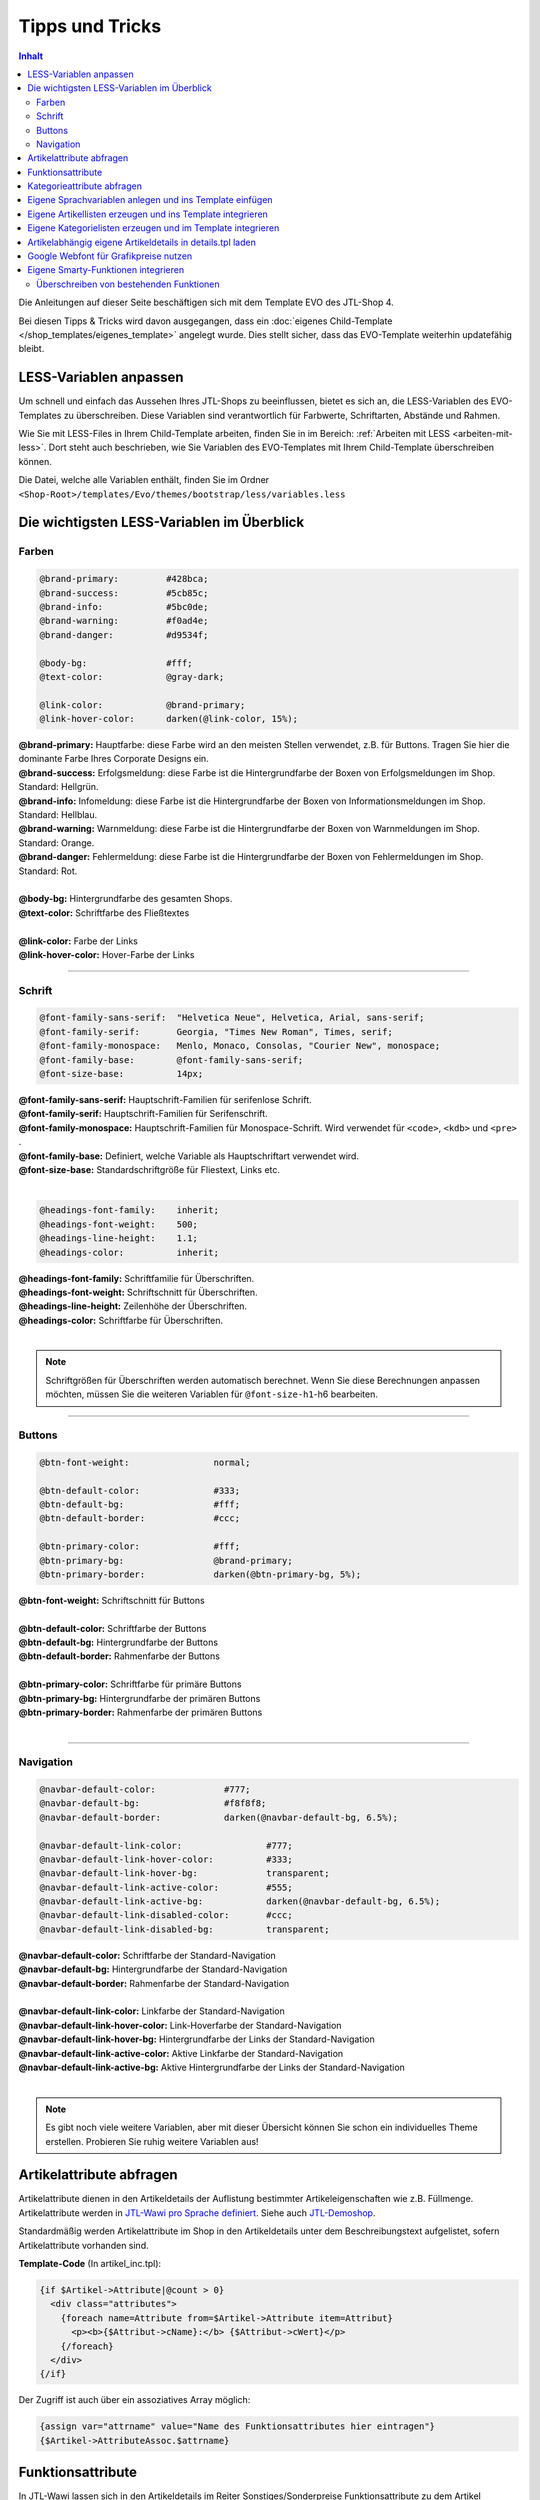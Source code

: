 Tipps und Tricks
================

.. contents::
    Inhalt

Die Anleitungen auf dieser Seite beschäftigen sich mit dem Template EVO des JTL-Shop 4.

Bei diesen Tipps & Tricks wird davon ausgegangen, dass ein :doc:`eigenes Child-Template </shop_templates/eigenes_template>` angelegt wurde.
Dies stellt sicher, dass das EVO-Template weiterhin updatefähig bleibt.

***********************
LESS-Variablen anpassen
***********************

Um schnell und einfach das Aussehen Ihres JTL-Shops zu beeinflussen, bietet es sich an, die LESS-Variablen des EVO-Templates zu überschreiben.
Diese Variablen sind verantwortlich für Farbwerte, Schriftarten, Abstände und Rahmen.

Wie Sie mit LESS-Files in Ihrem Child-Template arbeiten, finden Sie in im Bereich: :ref:`Arbeiten mit LESS <arbeiten-mit-less>`.
Dort steht auch beschrieben, wie Sie Variablen des EVO-Templates mit Ihrem Child-Template überschreiben können.

Die Datei, welche alle Variablen enthält, finden Sie im Ordner ``<Shop-Root>/templates/Evo/themes/bootstrap/less/variables.less``

*******************************************
Die wichtigsten LESS-Variablen im Überblick
*******************************************

Farben
------

.. code-block:: scss

    @brand-primary:         #428bca;
    @brand-success:         #5cb85c;
    @brand-info:            #5bc0de;
    @brand-warning:         #f0ad4e;
    @brand-danger:          #d9534f;

    @body-bg:               #fff;
    @text-color:            @gray-dark;

    @link-color:            @brand-primary;
    @link-hover-color:      darken(@link-color, 15%);

| **@brand-primary:** Hauptfarbe: diese Farbe wird an den meisten Stellen verwendet, z.B. für Buttons.
  Tragen Sie hier die dominante Farbe Ihres Corporate Designs ein.
| **@brand-success:** Erfolgsmeldung: diese Farbe ist die Hintergrundfarbe der Boxen von Erfolgsmeldungen im Shop. Standard: Hellgrün.
| **@brand-info:** Infomeldung: diese Farbe ist die Hintergrundfarbe der Boxen von Informationsmeldungen im Shop. Standard: Hellblau.
| **@brand-warning:** Warnmeldung: diese Farbe ist die Hintergrundfarbe der Boxen von Warnmeldungen im Shop. Standard: Orange.
| **@brand-danger:** Fehlermeldung: diese Farbe ist die Hintergrundfarbe der Boxen von Fehlermeldungen im Shop. Standard: Rot.
|
| **@body-bg:** Hintergrundfarbe des gesamten Shops.
| **@text-color:** Schriftfarbe des Fließtextes
|
| **@link-color:** Farbe der Links
| **@link-hover-color:** Hover-Farbe der Links

----------------------------------------------------------------------------------------------------

Schrift
-------

.. code-block:: scss

    @font-family-sans-serif:  "Helvetica Neue", Helvetica, Arial, sans-serif;
    @font-family-serif:       Georgia, "Times New Roman", Times, serif;
    @font-family-monospace:   Menlo, Monaco, Consolas, "Courier New", monospace;
    @font-family-base:        @font-family-sans-serif;
    @font-size-base:          14px;

| **@font-family-sans-serif:** Hauptschrift-Familien für serifenlose Schrift.
| **@font-family-serif:** Hauptschrift-Familien für Serifenschrift.
| **@font-family-monospace:** Hauptschrift-Familien für Monospace-Schrift. Wird verwendet für ``<code>``, ``<kdb>`` und ``<pre>`` .
| **@font-family-base:** Definiert, welche Variable als Hauptschriftart verwendet wird.
| **@font-size-base:** Standardschriftgröße für Fliestext, Links etc.
|

.. code-block:: scss

    @headings-font-family:    inherit;
    @headings-font-weight:    500;
    @headings-line-height:    1.1;
    @headings-color:          inherit;

| **@headings-font-family:** Schriftfamilie für Überschriften.
| **@headings-font-weight:** Schriftschnitt für Überschriften.
| **@headings-line-height:** Zeilenhöhe der Überschriften.
| **@headings-color:** Schriftfarbe für Überschriften.
|

.. note::

    Schriftgrößen für Überschriften werden automatisch berechnet. Wenn Sie diese Berechnungen anpassen möchten, müssen Sie die weiteren Variablen für ``@font-size-h1``-h6 bearbeiten.

----------------------------------------------------------------------------------------------------

Buttons
-------

.. code-block:: scss

    @btn-font-weight:                normal;

    @btn-default-color:              #333;
    @btn-default-bg:                 #fff;
    @btn-default-border:             #ccc;

    @btn-primary-color:              #fff;
    @btn-primary-bg:                 @brand-primary;
    @btn-primary-border:             darken(@btn-primary-bg, 5%);

| **@btn-font-weight:** Schriftschnitt für Buttons
|
| **@btn-default-color:** Schriftfarbe der Buttons
| **@btn-default-bg:** Hintergrundfarbe der Buttons
| **@btn-default-border:** Rahmenfarbe der Buttons
|
| **@btn-primary-color:** Schriftfarbe für primäre Buttons
| **@btn-primary-bg:** Hintergrundfarbe der primären Buttons
| **@btn-primary-border:** Rahmenfarbe der primären Buttons
|

----------------------------------------------------------------------------------------------------

Navigation
----------

.. code-block:: scss

    @navbar-default-color:             #777;
    @navbar-default-bg:                #f8f8f8;
    @navbar-default-border:            darken(@navbar-default-bg, 6.5%);

    @navbar-default-link-color:                #777;
    @navbar-default-link-hover-color:          #333;
    @navbar-default-link-hover-bg:             transparent;
    @navbar-default-link-active-color:         #555;
    @navbar-default-link-active-bg:            darken(@navbar-default-bg, 6.5%);
    @navbar-default-link-disabled-color:       #ccc;
    @navbar-default-link-disabled-bg:          transparent;

| **@navbar-default-color:** Schriftfarbe der Standard-Navigation
| **@navbar-default-bg:** Hintergrundfarbe der Standard-Navigation
| **@navbar-default-border:** Rahmenfarbe der Standard-Navigation
|
| **@navbar-default-link-color:** Linkfarbe der Standard-Navigation
| **@navbar-default-link-hover-color:** Link-Hoverfarbe der Standard-Navigation
| **@navbar-default-link-hover-bg:** Hintergrundfarbe der Links der Standard-Navigation
| **@navbar-default-link-active-color:** Aktive Linkfarbe der Standard-Navigation
| **@navbar-default-link-active-bg:** Aktive Hintergrundfarbe der Links der Standard-Navigation
|

.. note::

    Es gibt noch viele weitere Variablen, aber mit dieser Übersicht können Sie schon ein individuelles Theme erstellen. Probieren Sie ruhig weitere Variablen aus!

*************************
Artikelattribute abfragen
*************************

Artikelattribute dienen in den Artikeldetails der Auflistung bestimmter Artikeleigenschaften wie z.B. Füllmenge. Artikelattribute werden in `JTL-Wawi pro Sprache definiert <http://guide.jtl-software.de/jtl/Betrieb:Artikel-/Kategoriepflege>`_.
Siehe auch `JTL-Demoshop <https://demo.jtl-shop.de/Frei-definierte-Attribute>`_.

Standardmäßig werden Artikelattribute im Shop in den Artikeldetails unter dem Beschreibungstext aufgelistet, sofern Artikelattribute vorhanden sind.

**Template-Code** (In artikel_inc.tpl):

.. code-block:: smarty

    {if $Artikel->Attribute|@count > 0}
      <div class="attributes">
        {foreach name=Attribute from=$Artikel->Attribute item=Attribut}
          <p><b>{$Attribut->cName}:</b> {$Attribut->cWert}</p>
        {/foreach}
      </div>
    {/if}

Der Zugriff ist auch über ein assoziatives Array möglich:

.. code-block:: smarty

    {assign var="attrname" value="Name des Funktionsattributes hier eintragen"}
    {$Artikel->AttributeAssoc.$attrname}

******************
Funktionsattribute
******************

In JTL-Wawi lassen sich in den Artikeldetails im Reiter Sonstiges/Sonderpreise Funktionsattribute zu dem Artikel hinterlegen. Anders als Artikelattribute (siehe vorheriger Abschnitt) werden Funktionsattribute nicht mehrsprachig definiert.
Funktionsattribute an einem Artikel lösen ein bestimmtes Ereignis aus oder steuern gewisse Funktionen im Shop oder Template.
Siehe auch `Beispielartikel mit Funktionsattributen im JTL-Demoshop <https://demo.jtl-shop.de/Frei-definierte-Attribute>`_.

Funktionsattribute am Artikel stehen templateseitig in den Artikeldetails als Variable zur Verfügung und können auf solchen Seiten abgefragt werden.
Standardmäßig unterstützt der Shop die folgenden Funktionsattribute: `Funktionsattribute für JTL-Shop <https://demo.jtl-shop.de/Frei-definierte-Attribute>`_.

Funktionsattribute können im Template per ``{$Artikel->FunktionsAttribute.FUNKTIONSATTRIBUTNAME}`` ausgelesen werden (**FUNKTIONSATTRIBUTNAME** durch den von Ihnen gewählten Funktionsattributnamen in JTL-Wawi ersetzen).

Natürlich können auch eigene Funktionsattribute in JTL-Wawi angelegt, und im Shop-Template abgefragt werden.

.. note::

    **Wichtig:** Funktionsattributnamen müssen lowercase (nur Kleinbuchstaben) ausgeschrieben werden, auch wenn der Name in JTL-Wawi Großbuchstaben enthält.

**Beispiel:**
Wir möchten ein Funktionsattribut ``body_class`` abfragen und abhängig davon eine besondere CSS-Klasse für das body-Element setzen:

**Template-Code** (für header.tpl):

.. code-block:: smarty

    <body{if $Artikel->FunktionsAttribute.body_class} class="{$Artikel->FunktionsAttribute.body_class}"{/if} id="page_type_{$nSeitenTyp}">

**Sonderfall Sonderzeichen im Funktionsattributnamen:**
Bei Sonderzeichen im Namen des Funktionsattributs kann wie folgt darauf zugegriffen werden:

.. code-block:: smarty

    {assign var="fktattrname" value="größe"}
    {$Artikel->FunktionsAttribute.$fktattrname}

***************************
Kategorieattribute abfragen
***************************

In JTL-Wawi lassen sich in den Kategoriedetails Kategorieattribute definieren, welche beim Synchronisieren zum Shop übertragen werden.
Beginnend mit Shop-Version 4.05 werden Kategorie-Funktionsattribute (``categoryFunctionAttributes``) als key/value pair zur Aufnahme der
Funktionsattribute und ``categoryAttributes`` als array of objects mit den lokalisierten Kategorieattributen unterschieden.
Funktionsattribute dienen der Steuerung von Aktionen oder der Ansicht im Shop, während Kategorieattributen lokalisierte Werte - passend
zur eingestellten Sprache - enthalten können.
Diese Kategorieattribute können im Template wie folgt abgefragt werden:

**PHP-Code für Funktionsattribut** (Einbindung als Plugin oder Einbindung in :ref:`php/functions.php <eigene-smarty-funktionen-integrieren>`):

.. code-block:: php

    $Kategorien = new KategorieListe();
    $Kategorien->getAllCategoriesOnLevel( 0 );
    foreach ($Kategorien->elemente as $Kategorie) {
      $funktionsWert = $Kategorie->categoryFunctionAttributes['meinkategoriefunktionsattribut'];
    }

**PHP-Code für lokalisiertes Attribut** (Einbindung als Plugin oder Einbindung in :ref:`php/functions.php <eigene-smarty-funktionen-integrieren>`):

.. code-block:: php

    $Kategorien = new KategorieListe();
    $Kategorien->getAllCategoriesOnLevel( 0 );
    foreach ($Kategorien->elemente as $Kategorie) {
      $attributWert = $Kategorie->categoryFunctionAttributes['meinkategorieattribut']->cWert;
    }

**Template-Code** zur Steuerung mittels Kategorie-Funktionsattributen in Kategorieansicht (am besten mit der :doc:`Smarty Debug-Konsole  </shop_templates/debug>` nach dem eigenen Kategorieattribut suchen):

.. code-block:: smarty

    {if $oNavigationsinfo->oKategorie->KategorieAttribute.meinkategoriefunktionsattribut === 'machedies'}
        <span>MacheDies</span>
    {else}
        <span>MacheDas</span>
    {/if}

**Template-Code** zur Ausgabe eines lokalisierten Kategorieattributs in Kategorieansicht (am besten mit der :doc:`Smarty Debug-Konsole  </shop_templates/debug>` nach dem eigenen Kategorieattribut suchen):

.. code-block:: smarty

    <span>{$oNavigationsinfo->oKategorie->KategorieAttribute.meinkategorieattribut->cWert}</span>

********************************************************
Eigene Sprachvariablen anlegen und ins Template einfügen
********************************************************

In der Sprachverwaltung im JTL-Shop-Admin-Backend ( Admin -> Sprachverwaltung ) lassen sich im Hinzufügen-Reiter eigene Sprachvariablen hinzufügen. Per Smarty-Funktion ``{lang}`` und den Parametern ``key`` und ``section`` können Sie diese Variablen im Template verwenden.

Beispiel:
Wir fügen über die Sprachverwaltung folgende Sprachvariable hinzu:

* Sektion: custom
* Variable: "safetyBoxTitle"
* Wert Deutsch: "SSL-Verschlüsselung"
* Wert Englisch: "SSL-Encryption"

**Template-Code**:

.. code-block:: smarty

    {lang key="safetyBoxTitle" section="custom"}

**PHP-Code** (z.B. für Plugins):

.. code-block:: php

    echo $GLOBALS['oSprache']->gibWert('safetyBoxTitle', 'custom');

**Sprachvariable als Smarty-Variable speichern und abfragen:**

**Template-Code**:

.. code-block:: smarty

    {* Sprachvariable einfügen *}
    {lang key="safetyBoxTitle" section="custom"}

    {* Variable mit assign zuweisen *}
    {lang assign="testVariableSafetyBoxTitle" key="safetyBoxTitle" section="custom"}

    {* die zuvor zugewiesene Variable kann nun normal aufgerufen oder abgefragt werden *}
    {if $testVariableSafetyBoxTitle eq "SSL-Verschlüsselung"}<span class="de">{$testVariableSafetyBoxTitle}</span>{else}<span>{$testVariableSafetyBoxTitle}</span>{/if}


**********************************************************
Eigene Artikellisten erzeugen und ins Template integrieren
**********************************************************

Ab JTL-Shop3.10 ist es möglich, eigene Artikel-Arrays über eine Smarty-Funktion ``{get_product_list}`` zu erzeugen.
Der Funktion können die folgenden Parameter übergeben werden:

+-------------------------+----------+-----------------+---------------------------------------------------------------------------------------------------------------------------------------------------------+
| Parametername           | Typ      | Pflichtattribut | Beschreibung                                                                                                                                            |
+=========================+==========+=================+=========================================================================================================================================================+
| nLimit                  | Numeric  | Ja              | Maximale Anzahl Artikel, welche geholt werden sollen                                                                                                    |
+-------------------------+----------+-----------------+---------------------------------------------------------------------------------------------------------------------------------------------------------+
| cAssign                 | String   | Ja              | Name der Smarty-Variable, in welchem das Array mit Artikeln gespeichert wird                                                                            |
+-------------------------+----------+-----------------+---------------------------------------------------------------------------------------------------------------------------------------------------------+
| kKategorie              | Numeric  | -               | Primärschlüssel einer Kategorie, siehe Datenbank tkategorie.kKategorie                                                                                  |
+-------------------------+----------+-----------------+---------------------------------------------------------------------------------------------------------------------------------------------------------+
| kHersteller             | Numeric  | -               | Primärschlüssel eines Herstellers, siehe Datenbank thersteller.kHersteller                                                                              |
+-------------------------+----------+-----------------+---------------------------------------------------------------------------------------------------------------------------------------------------------+
| kArtikel                | Numeric  | -               | Primärschlüssel eines Artikels, siehe Datenbank tartikel.kArtikel                                                                                       |
+-------------------------+----------+-----------------+---------------------------------------------------------------------------------------------------------------------------------------------------------+
| kSuchanfrage            | String   | -               | Primärschlüssel einer Suchanfrage, siehe Datenbank tsuchcache.kSuchCache                                                                                |
+-------------------------+----------+-----------------+---------------------------------------------------------------------------------------------------------------------------------------------------------+
| kMerkmalWert            | String   | -               | Primärschlüssel eines Merkmalwerts, siehe Datenbank tmerkmalwert.kMerkmalwert                                                                           |
+-------------------------+----------+-----------------+---------------------------------------------------------------------------------------------------------------------------------------------------------+
| kTag                    | String   | -               | Primärschlüssel eines Tags siehe ttag.kTag                                                                                                              |
+-------------------------+----------+-----------------+---------------------------------------------------------------------------------------------------------------------------------------------------------+
| kSuchspecial            | Numeric  | -               | Filterung nach Suchspecials, siehe Tabelle unten Suchspecialschlüssel                                                                                   |
+-------------------------+----------+-----------------+---------------------------------------------------------------------------------------------------------------------------------------------------------+
| kKategorieFilter        | Numeric  | -               | Zusätzlicher Filter nach einer Kategorie in Kombination mit einem Hauptfilter z.B. kHersteller.                                                         |
+-------------------------+----------+-----------------+---------------------------------------------------------------------------------------------------------------------------------------------------------+
| kHerstellerFilter       | Numeric  | -               | Zusätzlicher Filter nach einem Hersteller in Kombination mit einem Hauptfilter z.B. kKategorie. Primärschlüssel siehe Datenbank thersteller.kHersteller |
+-------------------------+----------+-----------------+---------------------------------------------------------------------------------------------------------------------------------------------------------+
| nBewertungSterneFilter  | Numeric  | -               | Zusätzlicher Filter nach Mindest-Durschnittsbewertung in Kombination mit einem Hauptfilter z.B. kKategorie.                                             |
+-------------------------+----------+-----------------+---------------------------------------------------------------------------------------------------------------------------------------------------------+
| cPreisspannenFilter     | String   | -               | Zusätzlicher Filter nach Preisspanne in Kombination mit einem Hauptfilter z.B. kKategorie. Schreibweise für von 20€ bis 40.99€: "20_40.99"              |
+-------------------------+----------+-----------------+---------------------------------------------------------------------------------------------------------------------------------------------------------+
| nSortierung             | Numeric  | -               | gibt an nach welchem Artikelattribut sortiert werden soll. Details siehe Tabelle unten Sortierungsschlüssel                                             |
+-------------------------+----------+-----------------+---------------------------------------------------------------------------------------------------------------------------------------------------------+
| cMerkmalFilter          | String   | -               | Primärschlüssel der Merkmalwerte durch Semikolon getrennt z.B. "100;101". Primärschlüsselangabe siehe Datenbank tmerkmalwert.kMerkmalwert               |
+-------------------------+----------+-----------------+---------------------------------------------------------------------------------------------------------------------------------------------------------+
| cSuchFilter             | String   | -               | Primärschlüssel der Suchfilter durch Semikolon getrennt z.B. "200;201". Primärschlüsselangabe siehe Datenbank tsuchcache.kSuchCache                     |
+-------------------------+----------+-----------------+---------------------------------------------------------------------------------------------------------------------------------------------------------+
| cTagFilter              | String   | -               | Primärschlüssel der Tags durch Semikolon getrennt z.B. "300;301". Primärschlüsselangabe siehe Datenbank ttag.kTag                                       |
+-------------------------+----------+-----------------+---------------------------------------------------------------------------------------------------------------------------------------------------------+
| cSuche                  | String   | -               | Suchbegriff z.B. "zwiebel ananas baguette"                                                                                                              |
+-------------------------+----------+-----------------+---------------------------------------------------------------------------------------------------------------------------------------------------------+

**Beispieleinbindung in Template-Code**
Den folgenden Code binden wir im Template in die Datei /tpl_inc/seite_startseite.tpl ein:

.. code-block:: smarty

    <h2>Unsere Verkaufsschlager aus dem Bereich Gemüse</h2>
    {get_product_list kKategorie=21 nLimit=3 nSortierung=11 cAssign="myProducts"}
    {if $myProducts}
      <ul>
      {foreach name=custom from=$myProducts item=oCustomArtikel}
        <li>{$oCustomArtikel->cName}</li>
      {/foreach}
      </ul>
    {/if}

**Sortierungsschlüssel**

+----------------------+----------+
| Standard             | 100      |
+======================+==========+
| Name A-Z             | 1        |
+----------------------+----------+
| Name Z-A             | 2        |
+----------------------+----------+
| Preis 1..9           | 3        |
+----------------------+----------+
| Preis 9..1           | 4        |
+----------------------+----------+
| EAN                  | 5        |
+----------------------+----------+
| neuste zuerst        | 6        |
+----------------------+----------+
| Artikelnummer        | 7        |
+----------------------+----------+
| Verfügbarkeit        | 8        |
+----------------------+----------+
| Gewicht              | 9        |
+----------------------+----------+
| Erscheinungsdatum    | 10       |
+----------------------+----------+
| Bestseller           | 11       |
+----------------------+----------+
| Bewertungen          | 12       |
+----------------------+----------+

**Suchspecialschlüssel**

+-----------------------+----------+
| Bestseller            | 100      |
+=======================+==========+
| Sonderangebote        | 1        |
+-----------------------+----------+
| Neu im Sortiment      | 2        |
+-----------------------+----------+
| Top Angebote          | 3        |
+-----------------------+----------+
| In Kürze verfügbar    | 4        |
+-----------------------+----------+
| Top bewertet          | 5        |
+-----------------------+----------+
| Ausverkauft           | 6        |
+-----------------------+----------+
| Auf Lager             | 7        |
+-----------------------+----------+
| Vorbestellung Möglich | 8        |
+-----------------------+----------+

***********************************************************
Eigene Kategorielisten erzeugen und im Template integrieren
***********************************************************

Ab JTL-Shop3.10 ist es möglich, eigene Kategorie-Arrays über eine Smarty-Funktion ``{get_category_list}`` zu erzeugen.
Der Funktion können die folgenden Parameter übergeben werden:

+-----------------+----------+------------------+----------------------------------------------------------------------------------------------------------------------------------------------------------+
| Parametername   | Typ      | Pflichtattribut  | Beschreibung                                                                                                                                             |
+=================+==========+==================+==========================================================================================================================================================+
| nLimit          | Numeric  | Ja               | Maximale Anzahl Kategorien, welche geholt werden sollen                                                                                                  |
+-----------------+----------+------------------+----------------------------------------------------------------------------------------------------------------------------------------------------------+
| cAssign         | String   | Ja               | Name der Smarty-Variable, in welchem das Array mit Kategorien gespeichert wird                                                                           |
+-----------------+----------+------------------+----------------------------------------------------------------------------------------------------------------------------------------------------------+
| cKatAttrib      | String   | -                | Kategorieattribut, welches die gewünschten Kategorien selektiert. Es wird nur der Name berücksichtigt, Kategorieattribut-Wert wird nicht berücksichtigt. |
+-----------------+----------+------------------+----------------------------------------------------------------------------------------------------------------------------------------------------------+

Beispiel:
Wir versehen in JTL-Wawi mehrere Kategorien mit dem Kategorieattribut "frontpage". Als Wert kann ein beliebiger Wert z.B. 1 eingetragen werden (wird nicht beachtet).

Als nächstes kopieren wir die Datei ``/templates/Evo/page/index.tpl in das Child-Template`` ``/templates/Mein-Shop-Template/page/index.tpl``

Im Template ``/templates/Mein-Shop-Template/page/index.tpl`` fügen wir dann den folgenden Code ein:

.. code-block:: php

    {get_category_list cKatAttrib='frontpage' cAssign='oCategory_arr'}

    {if $oCategory_arr}
       <ul>
       {foreach name=Kategorieliste from=$oCategory_arr item=oCategory nLimit=2}
          <li>
             <a href="{$oCategory->cURL}">
             <img src="{$oCategory->cBildURL}" alt="" /><br />
             {$oCategory->cName}
             </a>
          </li>
       {/foreach}
       </ul>
    {/if}


**********************************************************
Artikelabhängig eigene Artikeldetails in details.tpl laden
**********************************************************

Ab JTL-Shop3.12 können Sie in JTL-Wawi ein Funktionsattribut "tpl_artikeldetails" nutzen und als Wert eine Ersatz-Datei für details.tpl z.B. "details_minimal.tpl" eingeben.
Legen Sie dazu zunächst eine Kopie der Datei ``/productdetails/details.tpl`` in Ihrem Child-Template an und nehmen Sie in der Datei ``/productdetails/details.tpl`` dann die gewünschten Änderungen vor (z.B. Lagerampel ausblenden, Artikelkurzbeschreibung über den Preis etc.).
Im Anschluß fügen Sie den Artikeln, für welche dieses Template geladen werden soll, ein Funktionsatttribut in JTL-Wawi hinzu: Name: "tpl_artikeldetails", Wert: "details.tpl".

Bei Variationskombinationen müssen Sie auch jedem Kindartikel das jeweilige Funktionsattribut zuweisen.

Beispiel im Demoshop: `https://demo.jtl-shop.de/SAT-Komplettanlage <https://demo.jtl-shop.de/SAT-Komplettanlage>`_

**************************************
Google Webfont für Grafikpreise nutzen
**************************************

Wählen Sie unter `http://www.google.com/webfonts <http://www.google.com/webfonts>`_ die gewünschte Webfont aus.
Im nachfolgenden Beispiel nehmen wir die Schriftart "Open Sans"

Fügen Sie folgende CSS-Regel in Ihrem Child-Template die ``/themes/css/theme.css`` oder, falls Sie mit LESS arbeiten, in die ``/themes/meinTheme/less/theme.less`` ein:

.. code-block:: smarty

    @import url("//fonts.googleapis.com/css?family=Open+Sans:300italic,400italic,700italic,400,300,700"); /* Diese CSS-Regel muss am Anfang der theme.css stehen */

    /* für alle Container mit Klasse .price neue Schriftart setzen */
    .price {
        font-family: 'Open Sans';
        color: red;
    }

.. _eigene-smarty-funktionen-integrieren:

************************************
Eigene Smarty-Funktionen integrieren
************************************

Um in Ihrem Template eigene Smarty-Funktionen nutzen zu können, legen sie im Verzeichnis ``/php`` eine Datei `` functions.php`` an.
Diese Datei wird automatisch beim Start geladen und ermöglicht das Registrieren von Smarty-Plugins.

.. note::

    Die so erstellte ``functions.php`` ersetzt das Original aus dem Vatertemplate vollständig! Es muss deshalb Sorge getragen werden, dass **alle** geerbten Funktionen ebenfalls implementiert werden!

Um die geerbte Funktionalität sicherzustellen, können Sie einfach eine komplette Kopie der Datei aus dem Vatertemplate erstellen und dann dort Ihre Änderungen vornehmen.
Das ist jedoch nicht sehr sinnvoll, da dann bei jedem Shop-Update alle Änderungen nachgezogen werden müßten. Besser ist es das Original einfach per ``include`` in das eigene Script einzubinden.

.. code-block:: php

    <?php
    /**
     * Eigene Smarty-Funktionen mit Vererbung aus dem Vatertemplate
     *
     * @global JTLSmarty $smarty
     */

    include realpath(__DIR__ . '/../../Evo/php/functions.php');

Danach können Sie Ihre eigenen Smarty-Funktionen implementieren und in Smarty registrieren. Im nachfolgenden Beispiel wird eine Funktion zur Berechnung der Kreiszahl PI eingebunden.

.. code-block:: php

    $smarty->registerPlugin('function', 'getPI', 'getPI');

    function getPI($precision)
    {
        $iterator = 1;
        $factor   = -1;
        $nenner   = 3;

        for ($i = 0; $i < $precision; $i++) {
            $iterator = $iterator + $factor / $nenner;
            $factor   = $factor * -1;
            $nenner  += 2;
        }

        return $iterator * 4;
    }

Die Funktion ``getPI``  kann dann im Template z.B. mit ``{getPi(12)}`` verwendet werden.

Überschreiben von bestehenden Funktionen
----------------------------------------

Das überschreiben von Funktionalitäten ist ebenfalls möglich. Hierzu muss lediglich die Registrierung der originalen Funktion zuerst mit ``$smarty->unregisterPlugin`` aufgehoben werden.
Danach kann die eigene Funktion registriert werden. Im nachfolgenden Beispiel wird die Funktion ``trans`` des Evo-Templates dahingehend erweitert, dass bei nichtvorhandener Übersetzung der
Text *-no translation-* ausgegeben wird.

.. code-block:: php

    $smarty->unregisterPlugin('modifier', 'trans')
           ->registerPlugin('modifier', 'trans', 'get_MyTranslation');

    /**
     * Input: ['ger' => 'Titel', 'eng' => 'Title']
     *
     * @param string|array $mixed
     * @param string|null $to - locale
     * @return null|string
     */
    function get_MyTranslation($mixed, $to = null)
    {
        // Aufruf der "geerbten" Funktion aus dem Original
        $trans = get_translation($mixed, $to);

        if (!isset($trans)) {
            $trans = 'no translation';
        }

        return $trans;
    }
